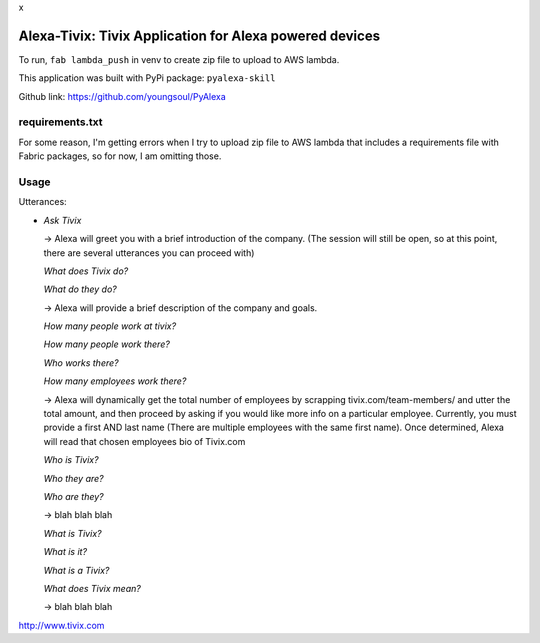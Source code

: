
|Alexa| x |Tivix|

.. |Alexa| image:: images/amazon-alexa.png
           :width: 750px
           :height: 400px
           :scale: 50
.. |Tivix| image:: images/Tivix-logo-color-lg.png
           :width: 459px
           :height: 180px
           :scale: 50

==================================================================
Alexa-Tivix: Tivix Application for Alexa powered devices
==================================================================


To run, ``fab lambda_push`` in venv to create zip file to upload to AWS lambda.

This application was built with PyPi package: ``pyalexa-skill``

Github link: https://github.com/youngsoul/PyAlexa

requirements.txt
----------------
For some reason, I'm getting errors when I try to upload zip file to AWS lambda
that includes a requirements file with Fabric packages, so for now, I am omitting those.


Usage
-----

Utterances:

- *Ask Tivix*

  -> Alexa will greet you with a brief introduction of the company. (The session will still be open, so at this point, there are several utterances you can proceed with)

  *What does Tivix do?*

  *What do they do?*

  -> Alexa will provide a brief description of the company and goals.

  *How many people work at tivix?*

  *How many people work there?*

  *Who works there?*

  *How many employees work there?*

  -> Alexa will dynamically get the total number of employees by scrapping tivix.com/team-members/ and utter the total amount, and then proceed by asking if you would like more info on a particular employee. Currently, you must provide a first AND last name (There are multiple employees with the same first name). Once determined, Alexa will read that chosen employees bio of Tivix.com

  *Who is Tivix?*

  *Who they are?*

  *Who are they?*

  -> blah blah blah

  *What is Tivix?*

  *What is it?*

  *What is a Tivix?*

  *What does Tivix mean?*

  -> blah blah blah

http://www.tivix.com
